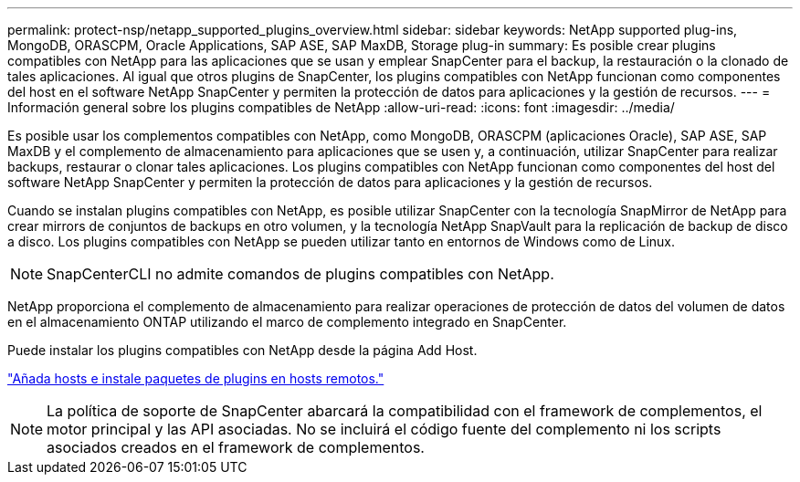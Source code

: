 ---
permalink: protect-nsp/netapp_supported_plugins_overview.html 
sidebar: sidebar 
keywords: NetApp supported plug-ins, MongoDB, ORASCPM, Oracle Applications, SAP ASE, SAP MaxDB, Storage plug-in 
summary: Es posible crear plugins compatibles con NetApp para las aplicaciones que se usan y emplear SnapCenter para el backup, la restauración o la clonado de tales aplicaciones. Al igual que otros plugins de SnapCenter, los plugins compatibles con NetApp funcionan como componentes del host en el software NetApp SnapCenter y permiten la protección de datos para aplicaciones y la gestión de recursos. 
---
= Información general sobre los plugins compatibles de NetApp
:allow-uri-read: 
:icons: font
:imagesdir: ../media/


[role="lead"]
Es posible usar los complementos compatibles con NetApp, como MongoDB, ORASCPM (aplicaciones Oracle), SAP ASE, SAP MaxDB y el complemento de almacenamiento para aplicaciones que se usen y, a continuación, utilizar SnapCenter para realizar backups, restaurar o clonar tales aplicaciones. Los plugins compatibles con NetApp funcionan como componentes del host del software NetApp SnapCenter y permiten la protección de datos para aplicaciones y la gestión de recursos.

Cuando se instalan plugins compatibles con NetApp, es posible utilizar SnapCenter con la tecnología SnapMirror de NetApp para crear mirrors de conjuntos de backups en otro volumen, y la tecnología NetApp SnapVault para la replicación de backup de disco a disco. Los plugins compatibles con NetApp se pueden utilizar tanto en entornos de Windows como de Linux.


NOTE: SnapCenterCLI no admite comandos de plugins compatibles con NetApp.

NetApp proporciona el complemento de almacenamiento para realizar operaciones de protección de datos del volumen de datos en el almacenamiento ONTAP utilizando el marco de complemento integrado en SnapCenter.

Puede instalar los plugins compatibles con NetApp desde la página Add Host.

link:add_hosts_and_install_plug_in_packages_on_remote_hosts.html["Añada hosts e instale paquetes de plugins en hosts remotos."^]


NOTE: La política de soporte de SnapCenter abarcará la compatibilidad con el framework de complementos, el motor principal y las API asociadas. No se incluirá el código fuente del complemento ni los scripts asociados creados en el framework de complementos.
